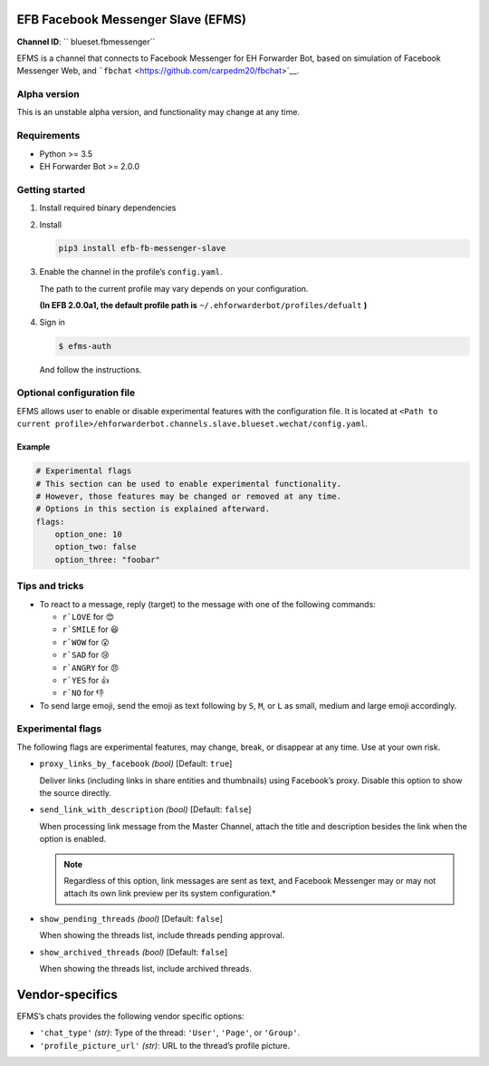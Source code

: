 EFB Facebook Messenger Slave (EFMS)
===================================

.. badges

**Channel ID**: `` blueset.fbmessenger``

EFMS is a channel that connects to Facebook Messenger for EH Forwarder
Bot, based on simulation of Facebook Messenger Web, and
```fbchat`` <https://github.com/carpedm20/fbchat>`__.

Alpha version
-------------

This is an unstable alpha version, and functionality may change at any
time.

Requirements
------------

-  Python >= 3.5
-  EH Forwarder Bot >= 2.0.0

Getting started
---------------

1. Install required binary dependencies
2. Install

   .. code:: shell

       pip3 install efb-fb-messenger-slave

3. Enable the channel in the profile’s ``config.yaml``.

   The path to the current profile may vary depends on your
   configuration.

   **(In EFB 2.0.0a1, the default profile path is**
   ``~/.ehforwarderbot/profiles/defualt`` **)**

4. Sign in

   .. code:: shell

       $ efms-auth

   And follow the instructions.

Optional configuration file
---------------------------

EFMS allows user to enable or disable experimental features with the
configuration file. It is located at
``<Path to current profile>/ehforwarderbot.channels.slave.blueset.wechat/config.yaml``.

Example
~~~~~~~

.. code:: yaml

    # Experimental flags
    # This section can be used to enable experimental functionality.
    # However, those features may be changed or removed at any time.
    # Options in this section is explained afterward.
    flags:
        option_one: 10
        option_two: false
        option_three: "foobar"

Tips and tricks
---------------

-  To react to a message, reply (target) to the message with one of the
   following commands:

   -  ``r`LOVE`` for 😍
   -  ``r`SMILE`` for 😆
   -  ``r`WOW`` for 😮
   -  ``r`SAD`` for 😢
   -  ``r`ANGRY`` for 😠
   -  ``r`YES`` for 👍
   -  ``r`NO`` for 👎

-  To send large emoji, send the emoji as text following by ``S``,
   ``M``, or ``L`` as small, medium and large emoji accordingly.

Experimental flags
------------------

The following flags are experimental features, may change, break, or
disappear at any time. Use at your own risk.

-  ``proxy_links_by_facebook`` *(bool)* [Default: ``true``]

   Deliver links (including links in share entities and thumbnails)
   using Facebook’s proxy. Disable this option to show the source
   directly.

-  ``send_link_with_description`` *(bool)* [Default: ``false``]

   When processing link message from the Master Channel, attach the
   title and description besides the link when the option is enabled.

   .. note::
        Regardless of this option, link messages are sent as text, and
        Facebook Messenger may or may not attach its own link preview per its
        system configuration.*

-  ``show_pending_threads`` *(bool)* [Default: ``false``]

   When showing the threads list, include threads pending approval.

-  ``show_archived_threads`` *(bool)* [Default: ``false``]

   When showing the threads list, include archived threads.

Vendor-specifics
================

EFMS’s chats provides the following vendor specific options:

* ``'chat_type'`` *(str)*: Type of the thread: ``'User'``, ``'Page'``, or
  ``'Group'``.
* ``'profile_picture_url'`` *(str)*: URL to the thread’s
  profile picture.


